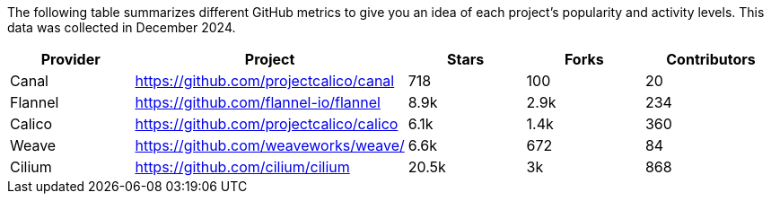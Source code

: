// releaseTask

The following table summarizes different GitHub metrics to give you an idea of each project's popularity and activity levels. This data was collected in December 2024.

|===
| Provider | Project | Stars | Forks | Contributors

| Canal
| https://github.com/projectcalico/canal
| 718
| 100
| 20

| Flannel
| https://github.com/flannel-io/flannel
| 8.9k
| 2.9k
| 234

| Calico
| https://github.com/projectcalico/calico
| 6.1k
| 1.4k
| 360

| Weave
| https://github.com/weaveworks/weave/
| 6.6k
| 672
| 84

| Cilium
| https://github.com/cilium/cilium
| 20.5k
| 3k
| 868
|===
